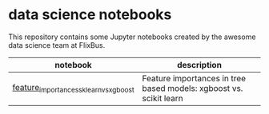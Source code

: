 * data science notebooks
This repository contains some Jupyter notebooks created by the awesome
data science team at FlixBus. 

| notebook                               | description                                                        |
|----------------------------------------+--------------------------------------------------------------------|
| [[http://nbviewer.jupyter.org/github/flix-tech/data-science-notebooks/blob/master/feature_importances_sklearn_vs_xgboost.ipynb][feature_importances_sklearn_vs_xgboost]] | Feature importances in tree based models: xgboost vs. scikit learn |
